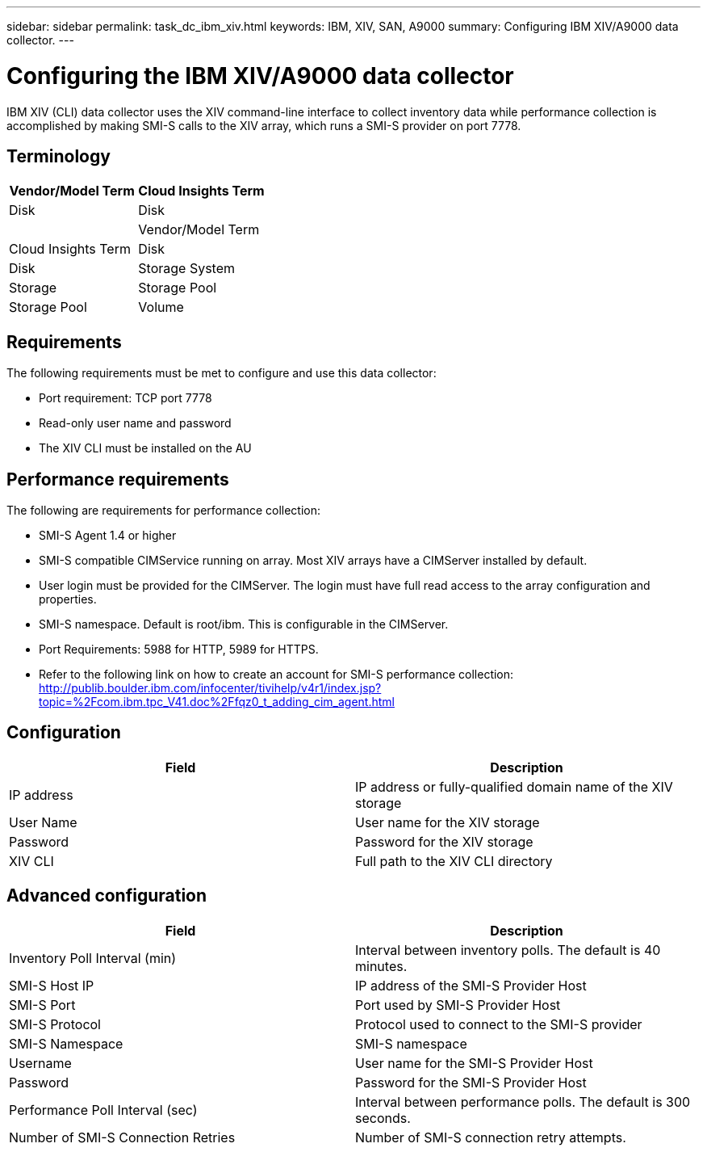 ---
sidebar: sidebar
permalink: task_dc_ibm_xiv.html
keywords: IBM, XIV, SAN, A9000 
summary: Configuring IBM XIV/A9000 data collector.
---

= Configuring the IBM XIV/A9000 data collector

:toc: macro
:hardbreaks:
:toclevels: 2
:nofooter:
:icons: font
:linkattrs:
:imagesdir: ./media/



[.lead]

IBM XIV (CLI) data collector uses the XIV command-line interface to collect inventory data while performance collection is accomplished by making SMI-S calls to the XIV array, which runs a SMI-S provider on port 7778. 

== Terminology

[cols=2*, options="header", cols"50,50"]
|===
|Vendor/Model Term | Cloud Insights Term
|Disk|Disk
|
|Vendor/Model Term | Cloud Insights Term
|Disk|Disk
|Storage System|Storage
|Storage Pool|Storage Pool
|Volume|Volume
|===

== Requirements

The following requirements must be met to configure and use this data collector:

* Port requirement: TCP port 7778
* Read-only user name and password
* The XIV CLI must be installed on the AU

== Performance requirements 

The following are requirements for performance collection:

* SMI-S Agent 1.4 or higher 

* SMI-S compatible CIMService running on array.  Most XIV arrays have a CIMServer installed by default. 

* User login must be provided for the CIMServer.  The login must have full read access to the array configuration and properties. 

* SMI-S namespace.  Default is root/ibm.  This is configurable in the CIMServer. 

* Port Requirements: 5988 for HTTP, 5989 for HTTPS. 

*  Refer to the following link on how to create an account for SMI-S performance collection: http://publib.boulder.ibm.com/infocenter/tivihelp/v4r1/index.jsp?topic=%2Fcom.ibm.tpc_V41.doc%2Ffqz0_t_adding_cim_agent.html

== Configuration 

[cols=2*, options="header", cols"50,50"]
|===
|Field|Description
|IP address|IP address or fully-qualified domain name of the XIV storage 
|User Name |User name for the XIV storage
|Password|Password for the XIV storage
|XIV CLI|Full path to the XIV CLI directory 
|===

== Advanced configuration

[cols=2*, options="header", cols"50,50"]
|===
|Field|Description
|Inventory Poll Interval (min)|Interval between inventory polls. The default is 40 minutes. 
//|CLI Process Wait Timeout (sec)|CLI process timeout.  The default is 7200000 ms.
|SMI-S Host IP|IP address of the SMI-S Provider Host
|SMI-S Port|Port used by SMI-S Provider Host
|SMI-S Protocol|Protocol used to connect to the SMI-S provider
|SMI-S Namespace|SMI-S namespace
|Username|User name for the SMI-S Provider Host
|Password|Password for the SMI-S Provider Host
|Performance Poll Interval (sec)|Interval between performance polls.  The default is 300 seconds.
|Number of SMI-S Connection Retries|Number of SMI-S connection retry attempts. 
|===

